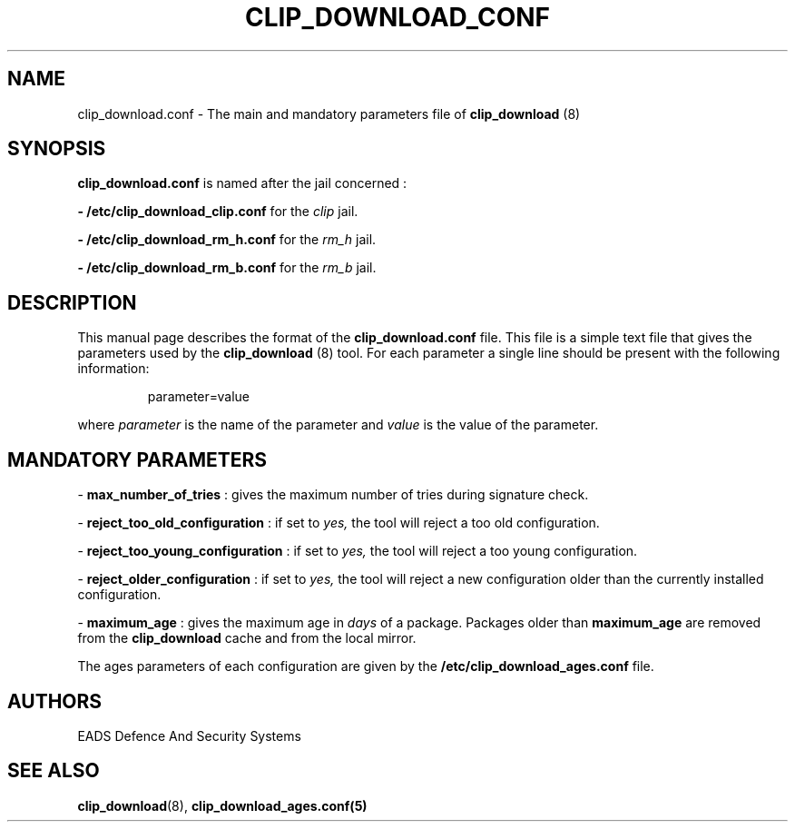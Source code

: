 .TH CLIP_DOWNLOAD_CONF 5 "JUNE 2007" Linux "Programmer's Manual"
.SH NAME
clip_download.conf \- The main and mandatory parameters file of 
.B clip_download 
(8)
.SH SYNOPSIS
.B clip_download.conf
is named after the jail concerned : 

.B - /etc/clip_download_clip.conf
for the
.I clip
jail.

.B - /etc/clip_download_rm_h.conf
for the
.I rm_h
jail.

.B - /etc/clip_download_rm_b.conf
for the
.I rm_b
jail.

.SH DESCRIPTION
This manual page describes the format of the
.B clip_download.conf
file. This file is a simple text file that gives the parameters used by the
.B clip_download
(8) tool. For each parameter a single line should be present with the following information:
.RS
.PP
parameter=value
.RE
.PP
where 
.I parameter
is the name of the parameter
and
.I value
is the value of the parameter.
.SH MANDATORY PARAMETERS
.PP
\- 
.B max_number_of_tries
: gives the maximum number of tries during signature check. 
.PP
\- 
.B reject_too_old_configuration
: if set to
.I yes,
the tool will reject a too old configuration. 
.PP
\- 
.B reject_too_young_configuration
: if set to
.I yes,
the tool will reject a too young configuration. 
.PP
\- 
.B reject_older_configuration
: if set to
.I yes,
the tool will reject a new configuration older than the currently installed configuration. 
.PP
\-
.B maximum_age
: gives the maximum age in
.I days
of a package. Packages older than
.B maximum_age
are removed from the
.B clip_download
cache and from the local mirror.
.PP
The ages parameters of each configuration are given by the 
.B /etc/clip_download_ages.conf
file.
.SH AUTHORS
EADS Defence And Security Systems
.SH SEE ALSO
.BR clip_download (8),
.BR clip_download_ages.conf(5)

